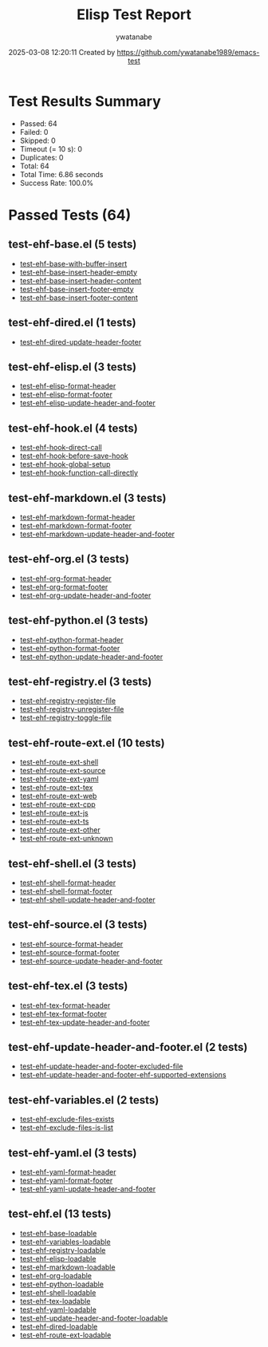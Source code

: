 #+TITLE: Elisp Test Report
#+AUTHOR: ywatanabe
#+DATE: 2025-03-08 12:20:11 Created by https://github.com/ywatanabe1989/emacs-test

* Test Results Summary

- Passed: 64
- Failed: 0
- Skipped: 0
- Timeout (= 10 s): 0
- Duplicates: 0
- Total: 64
- Total Time: 6.86 seconds
- Success Rate: 100.0%

* Passed Tests (64)
** test-ehf-base.el (5 tests)
- [[file:tests/test-ehf-base.el::test-ehf-base-with-buffer-insert][test-ehf-base-with-buffer-insert]]
- [[file:tests/test-ehf-base.el::test-ehf-base-insert-header-empty][test-ehf-base-insert-header-empty]]
- [[file:tests/test-ehf-base.el::test-ehf-base-insert-header-content][test-ehf-base-insert-header-content]]
- [[file:tests/test-ehf-base.el::test-ehf-base-insert-footer-empty][test-ehf-base-insert-footer-empty]]
- [[file:tests/test-ehf-base.el::test-ehf-base-insert-footer-content][test-ehf-base-insert-footer-content]]
** test-ehf-dired.el (1 tests)
- [[file:tests/test-ehf-dired.el::test-ehf-dired-update-header-footer][test-ehf-dired-update-header-footer]]
** test-ehf-elisp.el (3 tests)
- [[file:tests/test-ehf-elisp.el::test-ehf-elisp-format-header][test-ehf-elisp-format-header]]
- [[file:tests/test-ehf-elisp.el::test-ehf-elisp-format-footer][test-ehf-elisp-format-footer]]
- [[file:tests/test-ehf-elisp.el::test-ehf-elisp-update-header-and-footer][test-ehf-elisp-update-header-and-footer]]
** test-ehf-hook.el (4 tests)
- [[file:tests/test-ehf-hook.el::test-ehf-hook-direct-call][test-ehf-hook-direct-call]]
- [[file:tests/test-ehf-hook.el::test-ehf-hook-before-save-hook][test-ehf-hook-before-save-hook]]
- [[file:tests/test-ehf-hook.el::test-ehf-hook-global-setup][test-ehf-hook-global-setup]]
- [[file:tests/test-ehf-hook.el::test-ehf-hook-function-call-directly][test-ehf-hook-function-call-directly]]
** test-ehf-markdown.el (3 tests)
- [[file:tests/test-ehf-markdown.el::test-ehf-markdown-format-header][test-ehf-markdown-format-header]]
- [[file:tests/test-ehf-markdown.el::test-ehf-markdown-format-footer][test-ehf-markdown-format-footer]]
- [[file:tests/test-ehf-markdown.el::test-ehf-markdown-update-header-and-footer][test-ehf-markdown-update-header-and-footer]]
** test-ehf-org.el (3 tests)
- [[file:tests/test-ehf-org.el::test-ehf-org-format-header][test-ehf-org-format-header]]
- [[file:tests/test-ehf-org.el::test-ehf-org-format-footer][test-ehf-org-format-footer]]
- [[file:tests/test-ehf-org.el::test-ehf-org-update-header-and-footer][test-ehf-org-update-header-and-footer]]
** test-ehf-python.el (3 tests)
- [[file:tests/test-ehf-python.el::test-ehf-python-format-header][test-ehf-python-format-header]]
- [[file:tests/test-ehf-python.el::test-ehf-python-format-footer][test-ehf-python-format-footer]]
- [[file:tests/test-ehf-python.el::test-ehf-python-update-header-and-footer][test-ehf-python-update-header-and-footer]]
** test-ehf-registry.el (3 tests)
- [[file:tests/test-ehf-registry.el::test-ehf-registry-register-file][test-ehf-registry-register-file]]
- [[file:tests/test-ehf-registry.el::test-ehf-registry-unregister-file][test-ehf-registry-unregister-file]]
- [[file:tests/test-ehf-registry.el::test-ehf-registry-toggle-file][test-ehf-registry-toggle-file]]
** test-ehf-route-ext.el (10 tests)
- [[file:tests/test-ehf-route-ext.el::test-ehf-route-ext-shell][test-ehf-route-ext-shell]]
- [[file:tests/test-ehf-route-ext.el::test-ehf-route-ext-source][test-ehf-route-ext-source]]
- [[file:tests/test-ehf-route-ext.el::test-ehf-route-ext-yaml][test-ehf-route-ext-yaml]]
- [[file:tests/test-ehf-route-ext.el::test-ehf-route-ext-tex][test-ehf-route-ext-tex]]
- [[file:tests/test-ehf-route-ext.el::test-ehf-route-ext-web][test-ehf-route-ext-web]]
- [[file:tests/test-ehf-route-ext.el::test-ehf-route-ext-cpp][test-ehf-route-ext-cpp]]
- [[file:tests/test-ehf-route-ext.el::test-ehf-route-ext-js][test-ehf-route-ext-js]]
- [[file:tests/test-ehf-route-ext.el::test-ehf-route-ext-ts][test-ehf-route-ext-ts]]
- [[file:tests/test-ehf-route-ext.el::test-ehf-route-ext-other][test-ehf-route-ext-other]]
- [[file:tests/test-ehf-route-ext.el::test-ehf-route-ext-unknown][test-ehf-route-ext-unknown]]
** test-ehf-shell.el (3 tests)
- [[file:tests/test-ehf-shell.el::test-ehf-shell-format-header][test-ehf-shell-format-header]]
- [[file:tests/test-ehf-shell.el::test-ehf-shell-format-footer][test-ehf-shell-format-footer]]
- [[file:tests/test-ehf-shell.el::test-ehf-shell-update-header-and-footer][test-ehf-shell-update-header-and-footer]]
** test-ehf-source.el (3 tests)
- [[file:tests/test-ehf-source.el::test-ehf-source-format-header][test-ehf-source-format-header]]
- [[file:tests/test-ehf-source.el::test-ehf-source-format-footer][test-ehf-source-format-footer]]
- [[file:tests/test-ehf-source.el::test-ehf-source-update-header-and-footer][test-ehf-source-update-header-and-footer]]
** test-ehf-tex.el (3 tests)
- [[file:tests/test-ehf-tex.el::test-ehf-tex-format-header][test-ehf-tex-format-header]]
- [[file:tests/test-ehf-tex.el::test-ehf-tex-format-footer][test-ehf-tex-format-footer]]
- [[file:tests/test-ehf-tex.el::test-ehf-tex-update-header-and-footer][test-ehf-tex-update-header-and-footer]]
** test-ehf-update-header-and-footer.el (2 tests)
- [[file:tests/test-ehf-update-header-and-footer.el::test-ehf-update-header-and-footer-excluded-file][test-ehf-update-header-and-footer-excluded-file]]
- [[file:tests/test-ehf-update-header-and-footer.el::test-ehf-update-header-and-footer-ehf-supported-extensions][test-ehf-update-header-and-footer-ehf-supported-extensions]]
** test-ehf-variables.el (2 tests)
- [[file:tests/test-ehf-variables.el::test-ehf-exclude-files-exists][test-ehf-exclude-files-exists]]
- [[file:tests/test-ehf-variables.el::test-ehf-exclude-files-is-list][test-ehf-exclude-files-is-list]]
** test-ehf-yaml.el (3 tests)
- [[file:tests/test-ehf-yaml.el::test-ehf-yaml-format-header][test-ehf-yaml-format-header]]
- [[file:tests/test-ehf-yaml.el::test-ehf-yaml-format-footer][test-ehf-yaml-format-footer]]
- [[file:tests/test-ehf-yaml.el::test-ehf-yaml-update-header-and-footer][test-ehf-yaml-update-header-and-footer]]
** test-ehf.el (13 tests)
- [[file:tests/test-ehf.el::test-ehf-base-loadable][test-ehf-base-loadable]]
- [[file:tests/test-ehf.el::test-ehf-variables-loadable][test-ehf-variables-loadable]]
- [[file:tests/test-ehf.el::test-ehf-registry-loadable][test-ehf-registry-loadable]]
- [[file:tests/test-ehf.el::test-ehf-elisp-loadable][test-ehf-elisp-loadable]]
- [[file:tests/test-ehf.el::test-ehf-markdown-loadable][test-ehf-markdown-loadable]]
- [[file:tests/test-ehf.el::test-ehf-org-loadable][test-ehf-org-loadable]]
- [[file:tests/test-ehf.el::test-ehf-python-loadable][test-ehf-python-loadable]]
- [[file:tests/test-ehf.el::test-ehf-shell-loadable][test-ehf-shell-loadable]]
- [[file:tests/test-ehf.el::test-ehf-tex-loadable][test-ehf-tex-loadable]]
- [[file:tests/test-ehf.el::test-ehf-yaml-loadable][test-ehf-yaml-loadable]]
- [[file:tests/test-ehf.el::test-ehf-update-header-and-footer-loadable][test-ehf-update-header-and-footer-loadable]]
- [[file:tests/test-ehf.el::test-ehf-dired-loadable][test-ehf-dired-loadable]]
- [[file:tests/test-ehf.el::test-ehf-route-ext-loadable][test-ehf-route-ext-loadable]]
